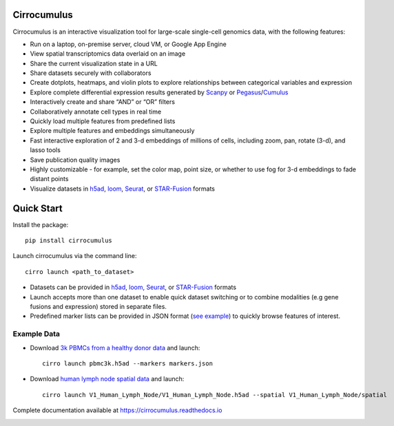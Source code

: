 Cirrocumulus
----------------

Cirrocumulus is an interactive visualization tool for large-scale single-cell genomics data, with the following features:

* Run on a laptop, on-premise server, cloud VM, or Google App Engine
* View spatial transcriptomics data overlaid on an image
* Share the current visualization state in a URL
* Share datasets securely with collaborators
* Create dotplots, heatmaps, and violin plots to explore relationships between categorical variables and expression
* Explore complete differential expression results generated by `Scanpy`_ or `Pegasus`_/`Cumulus`_
* Interactively create and share “AND” or “OR” filters
* Collaboratively annotate cell types in real time
* Quickly load multiple features from predefined lists
* Explore multiple features and embeddings simultaneously
* Fast interactive exploration of 2 and 3-d embeddings of millions of cells, including zoom, pan, rotate (3-d), and lasso tools
* Save publication quality images
* Highly customizable - for example, set the color map, point size, or whether to use fog for 3-d embeddings to fade distant points
* Visualize datasets in h5ad_, loom_, Seurat_, or `STAR-Fusion`_  formats


Quick Start
-------------

Install the package::

    pip install cirrocumulus

Launch cirrocumulus via the command line::

    cirro launch <path_to_dataset>

- Datasets can be provided in h5ad_, loom_, Seurat_, or `STAR-Fusion`_  formats
- Launch accepts more than one dataset to enable quick dataset switching or to combine modalities (e.g gene fusions and expression) stored in separate files.
- Predefined marker lists can be provided in JSON format (`see example`_) to quickly browse features of interest.

Example Data
^^^^^^^^^^^^^

- Download `3k PBMCs from a healthy donor data`_ and launch::

    cirro launch pbmc3k.h5ad --markers markers.json


- Download `human lymph node spatial data`_ and launch::

    cirro launch V1_Human_Lymph_Node/V1_Human_Lymph_Node.h5ad --spatial V1_Human_Lymph_Node/spatial


Complete documentation available at https://cirrocumulus.readthedocs.io

.. image:: https://img.shields.io/pypi/dm/cirrocumulus


.. _3k PBMCs from a healthy donor data: https://github.com/klarman-cell-observatory/cirrocumulus/raw/master/docs/example_data.zip
.. _human lymph node spatial data: https://github.com/klarman-cell-observatory/cirrocumulus/raw/master/docs/V1_Human_Lymph_Node.zip
.. _h5ad: https://anndata.readthedocs.io/
.. _loom: https://linnarssonlab.org/loompy/format/
.. _STAR-Fusion: https://github.com/STAR-Fusion/STAR-Fusion/wiki
.. _Seurat: https://satijalab.org/seurat/
.. _see example: https://github.com/klarman-cell-observatory/cirrocumulus/raw/master/docs/markers.json
.. _Pegasus: http://pegasus.readthedocs.io/
.. _Cumulus: https://cumulus.readthedocs.io/en/stable/cumulus.html
.. _Scanpy: https://scanpy.readthedocs.io/


